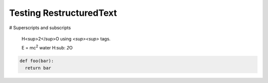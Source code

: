 Testing RestructuredText
========================

# Superscripts and subscripts

  H<sup>2</sup>O using `<sup><\sup>` tags.

  E = |mc2|
  water |H2O|


.. |H2O| replace:: H\ :sub: `2`\ O
.. |mc2| replace:: mc\ :sup:`2`


.. code:: python

  def foo(bar):
    return bar
